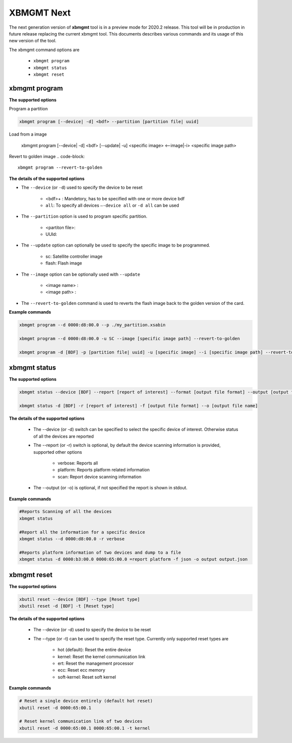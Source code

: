 .. _xbmgmt2.rst:

XBMGMT Next
===========

The next generation version of **xbmgmt** tool is in a preview mode for 2020.2 release. This tool will be in production in future release replacing the current xbmgmt tool. This documents describes various commands and its usage of this new version of the tool.

The xbmgmt command options are

    - ``xbmgmt program``
    - ``xbmgmt status``
    - ``xbmgmt reset``

xbmgmt program
~~~~~~~~~~~~~~

**The supported options**

Program a partition

.. code-block:: 

    xbmgmt program [--device| -d] <bdf> --partition [partition file| uuid]  


Load from a image

    xbmgmt program [--device| -d] <bdf>  [--update| -u] <specific image> <--image|-i> <specific image path> 
    

Revert to golden image
.. code-block:: 

    xbmgmt program --revert-to-golden


**The details of the supported options**

- The ``--device`` (or ``-d``) used to specify the device to be reset
    
    - <bdf>+ : Mandetory, has to be specified with one or more device bdf  
    - ``all``: To specify all devices ``–-device all``  or ``-d all``  can be used
- The ``--partition`` option is used to program specific partition. 
    
    - <partiton file>: 
    - UUId:
- The ``--update`` option can optionally be used to specify the specific image to be programmed. 
    
    - sc: Satellite controller image 
    - flash: Flash image 
- The ``--image`` option can be optionally used with ``--update``
  
    - <image name> : 
    - <image path> : 
- The ``--revert-to-golden`` command is used to reverts the flash image back to the golden version of the card.	


**Example commands**


.. code-block::
 
     xbmgmt program --d 0000:d8:00.0 --p ./my_partition.xsabin
 
     xbmgmt program --d 0000:d8:00.0 -u SC --image [specific image path] --revert-to-golden
 
     xbmgmt program -d [BDF] -p [partition file| uuid] -u [specific image] --i [specific image path] --revert-to-golden


xbmgmt status
~~~~~~~~~~~~~

**The supported options**


.. code-block::

    xbmgmt status --device [BDF] --report [report of interest] --format [output file format] --output [output file name]
 
    xbmgmt status -d [BDF] -r [report of interest] -f [output file format] --o [output file name]


**The details of the supported options**

    - The --device (or -d) switch can be specified to select the specific device of interest. Otherwise status of all the devices are reported
    - The --report (or -r) switch is optional, by default the device scanning information is provided, supported other options 
    
        - verbose: Reports all
        - platform: Reports platform related information
        - scan: Report device scanning information
        
    - The --output (or -o) is optional, if not specified the report is shown in stdout. 


**Example commands** 


.. code-block:: 

    #Reports Scanning of all the devices
    xbmgmt status 
    
    #Report all the information for a specific device
    xbmgmt status --d 0000:d8:00.0 -r verbose
    
    #Reports platform information of two devices and dump to a file
    xbmgmt status -d 0000:b3:00.0 0000:65:00.0 =report platform -f json -o output output.json


xbmgmt reset
~~~~~~~~~~~~

**The supported options**

.. code-block:: 

    xbutil reset --device [BDF] --type [Reset type]
    xbutil reset -d [BDF] -t [Reset type]


**The details of the supported options**


    - The --device (or -d) used to specify the device to be reset
    - The --type (or -t) can be used to specify the reset type. Currently only supported reset types are
      
         - hot (default): Reset the entire device
         - kernel: Reset the kernel communication link
         - ert: Reset the management processor
         - ecc: Reset ecc memory
         - soft-kernel: Reset soft kernel
         
    

**Example commands** 


.. code-block::
 
    # Reset a single device entirely (default hot reset)
    xbutil reset -d 0000:65:00.1
    
    # Reset kernel communication link of two devices
    xbutil reset -d 0000:65:00.1 0000:65:00.1 -t kernel


